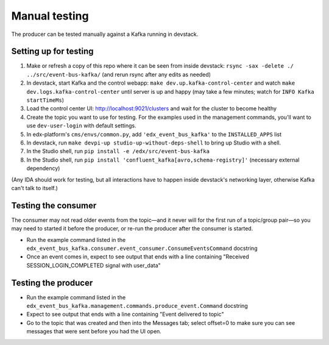 Manual testing
##############

The producer can be tested manually against a Kafka running in devstack.

Setting up for testing
======================

#. Make or refresh a copy of this repo where it can be seen from inside devstack: ``rsync -sax -delete ./ ../src/event-bus-kafka/`` (and rerun rsync after any edits as needed)
#. In devstack, start Kafka and the control webapp: ``make dev.up.kafka-control-center`` and watch ``make dev.logs.kafka-control-center`` until server is up and happy (may take a few minutes; watch for ``INFO Kafka startTimeMs``)
#. Load the control center UI: http://localhost:9021/clusters and wait for the cluster to become healthy
#. Create the topic you want to use for testing. For the examples used in the management commands, you'll want to use ``dev-user-login`` with default settings.
#. In edx-platform's ``cms/envs/common.py``, add ``'edx_event_bus_kafka'`` to the ``INSTALLED_APPS`` list
#. In devstack, run ``make devpi-up studio-up-without-deps-shell`` to bring up Studio with a shell.
#. In the Studio shell, run ``pip install -e /edx/src/event-bus-kafka``
#. In the Studio shell, run ``pip install 'confluent_kafka[avro,schema-registry]'`` (necessary external dependency)

(Any IDA should work for testing, but all interactions have to happen inside devstack's networking layer, otherwise Kafka can't talk to itself.)

Testing the consumer
====================

The consumer may not read older events from the topic—and it never will for the first run of a topic/group pair—so you may need to started it before the producer, or re-run the producer after the consumer is started.

- Run the example command listed in the ``edx_event_bus_kafka.consumer.event_consumer.ConsumeEventsCommand`` docstring
- Once an event comes in, expect to see output that ends with a line containing "Received SESSION_LOGIN_COMPLETED signal with user_data"

Testing the producer
====================

- Run the example command listed in the ``edx_event_bus_kafka.management.commands.produce_event.Command`` docstring
- Expect to see output that ends with a line containing "Event delivered to topic"
- Go to the topic that was created and then into the Messages tab; select offset=0 to make sure you can see messages that were sent before you had the UI open.
